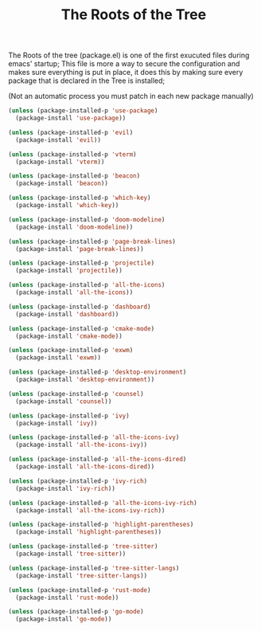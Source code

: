 #+TITLE:The Roots of the Tree
The Roots of the tree (package.el) is one of the first exucuted files during emacs' startup;
This file is more a way to secure the configuration and makes sure everything is put in place,
it does this by making sure every package that is declared in the Tree is installed;

(Not an automatic process you must patch in each new package manually)
#+BEGIN_SRC emacs-lisp :tangle ~/.emacs.d/package.el 
(unless (package-installed-p 'use-package)  
  (package-install 'use-package))

(unless (package-installed-p 'evil) 
  (package-install 'evil))

(unless (package-installed-p 'vterm)  
  (package-install 'vterm))

(unless (package-installed-p 'beacon) 
  (package-install 'beacon))

(unless (package-installed-p 'which-key) 
  (package-install 'which-key))

(unless (package-installed-p 'doom-modeline) 
  (package-install 'doom-modeline))

(unless (package-installed-p 'page-break-lines)  
  (package-install 'page-break-lines))

(unless (package-installed-p 'projectile)  
  (package-install 'projectile))

(unless (package-installed-p 'all-the-icons)  
  (package-install 'all-the-icons))

(unless (package-installed-p 'dashboard) 
  (package-install 'dashboard))

(unless (package-installed-p 'cmake-mode)  
  (package-install 'cmake-mode))

(unless (package-installed-p 'exwm) 
  (package-install 'exwm))

(unless (package-installed-p 'desktop-environment) 
  (package-install 'desktop-environment))

(unless (package-installed-p 'counsel) 
  (package-install 'counsel))

(unless (package-installed-p 'ivy) 
  (package-install 'ivy))

(unless (package-installed-p 'all-the-icons-ivy) 
  (package-install 'all-the-icons-ivy))

(unless (package-installed-p 'all-the-icons-dired)  
  (package-install 'all-the-icons-dired))

(unless (package-installed-p 'ivy-rich) 
  (package-install 'ivy-rich))

(unless (package-installed-p 'all-the-icons-ivy-rich)  
  (package-install 'all-the-icons-ivy-rich))

(unless (package-installed-p 'highlight-parentheses)  
  (package-install 'highlight-parentheses))

(unless (package-installed-p 'tree-sitter)
  (package-install 'tree-sitter))

(unless (package-installed-p 'tree-sitter-langs)
  (package-install 'tree-sitter-langs))

(unless (package-installed-p 'rust-mode) 
  (package-install 'rust-mode))

(unless (package-installed-p 'go-mode)
  (package-install 'go-mode))
#+END_SRC
